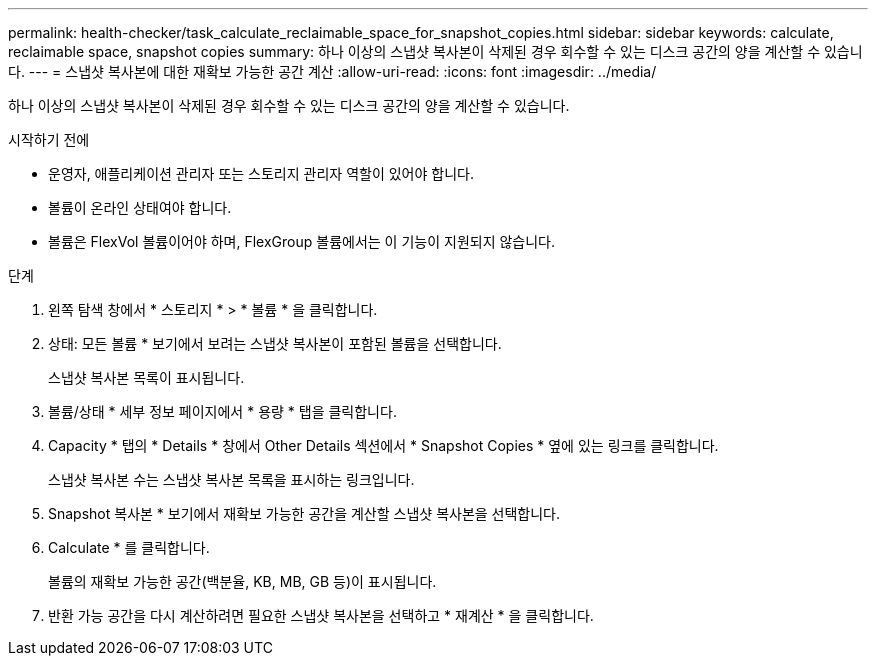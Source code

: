 ---
permalink: health-checker/task_calculate_reclaimable_space_for_snapshot_copies.html 
sidebar: sidebar 
keywords: calculate, reclaimable space, snapshot copies 
summary: 하나 이상의 스냅샷 복사본이 삭제된 경우 회수할 수 있는 디스크 공간의 양을 계산할 수 있습니다. 
---
= 스냅샷 복사본에 대한 재확보 가능한 공간 계산
:allow-uri-read: 
:icons: font
:imagesdir: ../media/


[role="lead"]
하나 이상의 스냅샷 복사본이 삭제된 경우 회수할 수 있는 디스크 공간의 양을 계산할 수 있습니다.

.시작하기 전에
* 운영자, 애플리케이션 관리자 또는 스토리지 관리자 역할이 있어야 합니다.
* 볼륨이 온라인 상태여야 합니다.
* 볼륨은 FlexVol 볼륨이어야 하며, FlexGroup 볼륨에서는 이 기능이 지원되지 않습니다.


.단계
. 왼쪽 탐색 창에서 * 스토리지 * > * 볼륨 * 을 클릭합니다.
. 상태: 모든 볼륨 * 보기에서 보려는 스냅샷 복사본이 포함된 볼륨을 선택합니다.
+
스냅샷 복사본 목록이 표시됩니다.

. 볼륨/상태 * 세부 정보 페이지에서 * 용량 * 탭을 클릭합니다.
. Capacity * 탭의 * Details * 창에서 Other Details 섹션에서 * Snapshot Copies * 옆에 있는 링크를 클릭합니다.
+
스냅샷 복사본 수는 스냅샷 복사본 목록을 표시하는 링크입니다.

. Snapshot 복사본 * 보기에서 재확보 가능한 공간을 계산할 스냅샷 복사본을 선택합니다.
. Calculate * 를 클릭합니다.
+
볼륨의 재확보 가능한 공간(백분율, KB, MB, GB 등)이 표시됩니다.

. 반환 가능 공간을 다시 계산하려면 필요한 스냅샷 복사본을 선택하고 * 재계산 * 을 클릭합니다.

